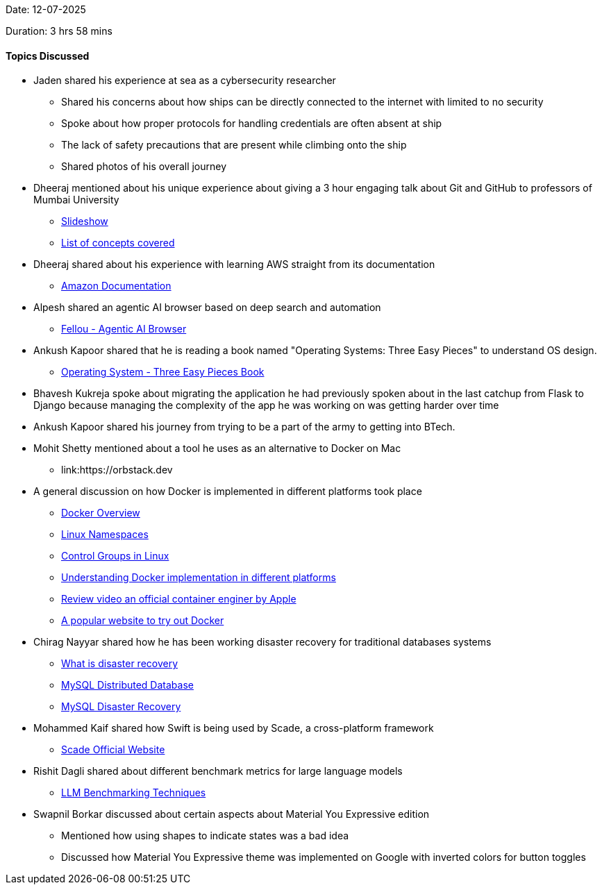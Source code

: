 Date: 12-07-2025

Duration: 3 hrs 58 mins

==== Topics Discussed

* Jaden shared his experience at sea as a cybersecurity researcher
    ** Shared his concerns about how ships can be directly connected to the internet with limited to no security
    ** Spoke about how proper protocols for handling credentials are often absent at ship
    ** The lack of safety precautions that are present while climbing onto the ship
    ** Shared photos of his overall journey
* Dheeraj mentioned about his unique experience about giving a 3 hour engaging talk about Git and GitHub to professors of Mumbai University
    ** link:https://docs.google.com/presentation/d/1PTV15ahtvef1aIcd4CR8qjofQDqGtICPVU-mow90CyA[Slideshow^]
    ** link:https://docs.google.com/document/d/1hcOOd7eeeIZUJR_LPhwMpwHN05DhPsrfQZ4xd-YFJjw[List of concepts covered^]
* Dheeraj shared about his experience with learning AWS straight from its documentation
    ** link:https://docs.aws.amazon.com[Amazon Documentation^]
* Alpesh shared an agentic AI browser based on deep search and automation
    ** link:https://fellou.ai[Fellou - Agentic AI Browser^]
* Ankush Kapoor shared that he is reading a book named "Operating Systems: Three Easy Pieces" to understand OS design.
    ** link:https://github.com/Areadrill/HaPOS/blob/master/Operating%20Systems%20-%20Three%20Easy%20Pieces.pdf[Operating System - Three Easy Pieces Book^]
* Bhavesh Kukreja spoke about migrating the application he had previously spoken about in the last catchup from Flask to Django because managing the complexity of the app he was working on was getting harder over time
* Ankush Kapoor shared his journey from trying to be a part of the army to getting into BTech.
* Mohit Shetty mentioned about a tool he uses as an alternative to Docker on Mac
    ** link:https://orbstack.dev   
* A general discussion on how Docker is implemented in different platforms took place
    ** link:https://docs.docker.com/get-started/docker-overview[Docker Overview^]
    ** link:https://en.wikipedia.org/wiki/Linux_namespaces[Linux Namespaces^]
    ** link:https://docs.redhat.com/en/documentation/red_hat_enterprise_linux/6/html/resource_management_guide/ch01[Control Groups in Linux^]
    ** link:https://medium.com/@noble_frost_lion_664/docker-on-different-operating-systems-linux-and-windows-6498df4234fb[Understanding Docker implementation in different platforms^]
    ** link:https://www.youtube.com/watch?v=s06VHrb_Fss[Review video an official container enginer by Apple^]
    ** link:https://labs.play-with-docker.com[A popular website to try out Docker^]
* Chirag Nayyar shared how he has been working disaster recovery for traditional databases systems
    ** link:https://cloud.google.com/learn/what-is-disaster-recovery[What is disaster recovery^]
    ** link:https://www.mysql.com/products/cluster[MySQL Distributed Database^]
    ** link:https://downloads.mysql.com/events/mysql-summit-2023/Oracle_MySQL_Summit_2023_HA_DR.pdf[MySQL Disaster Recovery^]
* Mohammed Kaif shared how Swift is being used by Scade, a cross-platform framework
    ** link:https://www.scade.io[Scade Official Website^]
* Rishit Dagli shared about different benchmark metrics for large language models
    ** link:https://www.ibm.com/think/topics/llm-benchmarks[LLM Benchmarking Techniques^]
* Swapnil Borkar discussed about certain aspects about Material You Expressive edition
    ** Mentioned how using shapes to indicate states was a bad idea
    ** Discussed how Material You Expressive theme was implemented on Google with inverted colors for button toggles
